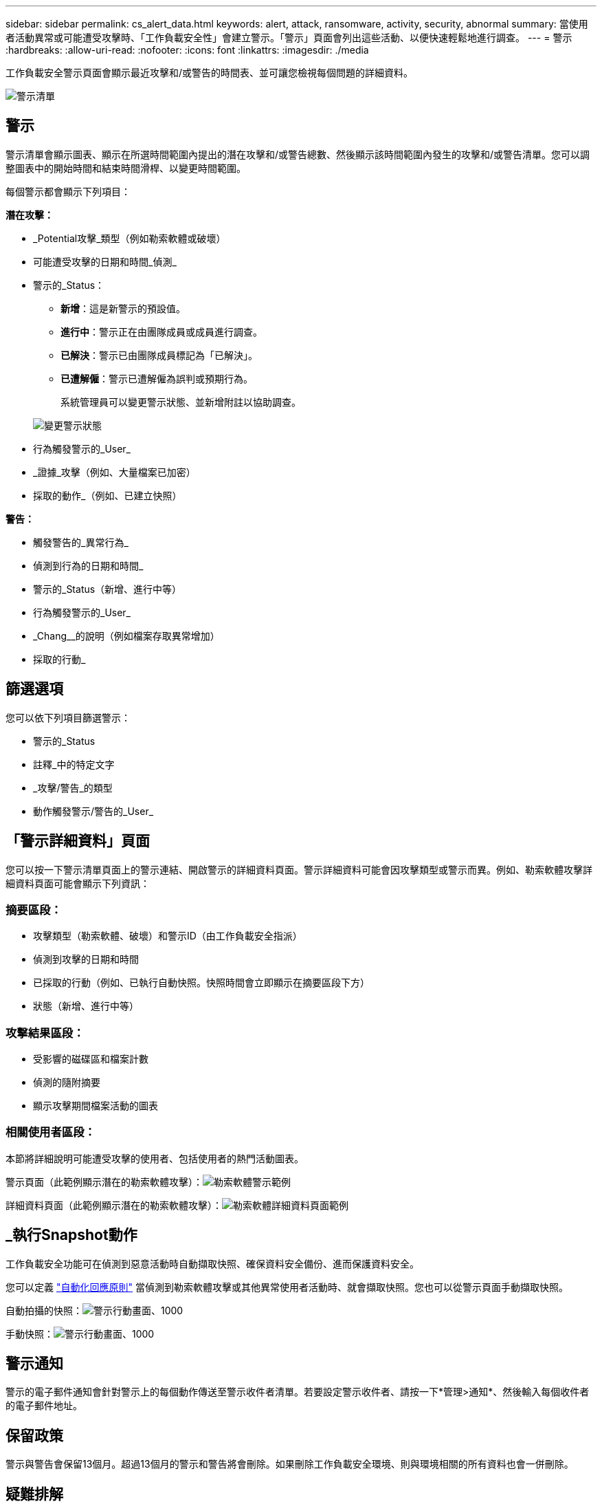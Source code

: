 ---
sidebar: sidebar 
permalink: cs_alert_data.html 
keywords: alert, attack, ransomware, activity, security, abnormal 
summary: 當使用者活動異常或可能遭受攻擊時、「工作負載安全性」會建立警示。「警示」頁面會列出這些活動、以便快速輕鬆地進行調查。 
---
= 警示
:hardbreaks:
:allow-uri-read: 
:nofooter: 
:icons: font
:linkattrs: 
:imagesdir: ./media


[role="lead"]
工作負載安全警示頁面會顯示最近攻擊和/或警告的時間表、並可讓您檢視每個問題的詳細資料。

image:CloudSecureAlertsListPage.png["警示清單"]



== 警示

警示清單會顯示圖表、顯示在所選時間範圍內提出的潛在攻擊和/或警告總數、然後顯示該時間範圍內發生的攻擊和/或警告清單。您可以調整圖表中的開始時間和結束時間滑桿、以變更時間範圍。

每個警示都會顯示下列項目：

*潛在攻擊：*

* _Potential攻擊_類型（例如勒索軟體或破壞）
* 可能遭受攻擊的日期和時間_偵測_
* 警示的_Status：
+
** *新增*：這是新警示的預設值。
** *進行中*：警示正在由團隊成員或成員進行調查。
** *已解決*：警示已由團隊成員標記為「已解決」。
** *已遭解僱*：警示已遭解僱為誤判或預期行為。
+
系統管理員可以變更警示狀態、並新增附註以協助調查。

+
image:CloudSecureChangeAlertStatus.png["變更警示狀態"]



* 行為觸發警示的_User_
* _證據_攻擊（例如、大量檔案已加密）
* 採取的動作_（例如、已建立快照）


*警告：*

* 觸發警告的_異常行為_
* 偵測到行為的日期和時間_
* 警示的_Status（新增、進行中等）
* 行為觸發警示的_User_
* _Chang__的說明（例如檔案存取異常增加）
* 採取的行動_




== 篩選選項

您可以依下列項目篩選警示：

* 警示的_Status
* 註釋_中的特定文字
* _攻擊/警告_的類型
* 動作觸發警示/警告的_User_




== 「警示詳細資料」頁面

您可以按一下警示清單頁面上的警示連結、開啟警示的詳細資料頁面。警示詳細資料可能會因攻擊類型或警示而異。例如、勒索軟體攻擊詳細資料頁面可能會顯示下列資訊：



=== 摘要區段：

* 攻擊類型（勒索軟體、破壞）和警示ID（由工作負載安全指派）
* 偵測到攻擊的日期和時間
* 已採取的行動（例如、已執行自動快照。快照時間會立即顯示在摘要區段下方）
* 狀態（新增、進行中等）




=== 攻擊結果區段：

* 受影響的磁碟區和檔案計數
* 偵測的隨附摘要
* 顯示攻擊期間檔案活動的圖表




=== 相關使用者區段：

本節將詳細說明可能遭受攻擊的使用者、包括使用者的熱門活動圖表。

警示頁面（此範例顯示潛在的勒索軟體攻擊）：image:RansomwareAlertExample.png["勒索軟體警示範例"]

詳細資料頁面（此範例顯示潛在的勒索軟體攻擊）：image:RansomwareDetailPageExample.png["勒索軟體詳細資料頁面範例"]



== _執行Snapshot動作

工作負載安全功能可在偵測到惡意活動時自動擷取快照、確保資料安全備份、進而保護資料安全。

您可以定義 link:cs_automated_response_policies.html["自動化回應原則"] 當偵測到勒索軟體攻擊或其他異常使用者活動時、就會擷取快照。您也可以從警示頁面手動擷取快照。

自動拍攝的快照：image:AlertActionsAutomaticExample.png["警示行動畫面、1000"]

手動快照：image:AlertActionsExample.png["警示行動畫面、1000"]



== 警示通知

警示的電子郵件通知會針對警示上的每個動作傳送至警示收件者清單。若要設定警示收件者、請按一下*管理>通知*、然後輸入每個收件者的電子郵件地址。



== 保留政策

警示與警告會保留13個月。超過13個月的警示和警告將會刪除。如果刪除工作負載安全環境、則與環境相關的所有資料也會一併刪除。



== 疑難排解

|===
| 問題： | 試用： 


| 在這種情況ONTAP 下、每小時執行一次快照。工作負載安全性（ WS ）快照是否會影響它？WS 快照是否會採用每小時快照的位置？預設的每小時快照是否會停止？ | 工作負載安全快照不會影響每小時快照。WS 快照不會佔用每小時的快照空間、因此應該像以前一樣繼續。預設的每小時快照不會停止。 


| 如果在不確定的情況下達到最大快照數、會發生什麼情況ONTAP ？ | 如果快照數量達到上限、後續的快照拍攝將會失敗、而工作負載安全性會顯示錯誤訊息、指出快照已滿。使用者需要定義Snapshot原則來刪除最舊的快照、否則將無法擷取快照。在不含更新版本的版本中、Volume最多可包含255個Snapshot複本。ONTAP在NetApp 9.4及更新版本中、Volume最多可包含1023個Snapshot複本。ONTAP如ONTAP 需相關資訊、請參閱《VMware產品資料》 link:https://docs.netapp.com/ontap-9/index.jsp?topic=%2Fcom.netapp.doc.dot-cm-cmpr-960%2Fvolume__snapshot__autodelete__modify.html["設定Snapshot刪除原則"]。 


| 工作負載安全功能完全無法擷取快照。 | 請確定用於建立快照的角色具有連結：https://docs.netapp.com/us-en/cloudinsights/task_add_collector_svm.html#a-note-about-permissions[proper權限已指派]。請確定已建立具有適當存取權限的_csrole_、以供拍攝快照：安全登入角色create -vserver <vservername>-role csrole -cmd dirname "volume snapshot"-access all 


| 在SVM上的舊警示（從工作負載安全性中移除後又重新新增）、快照失敗。對於再次新增SVM之後發生的新警示、會擷取快照。 | 這是罕見的情況。如果您遇到這種情況、請登入ONTAP 到「介紹」、然後手動擷取舊警示的快照。 


| 在_警示詳細資料_頁面中、「上次嘗試失敗」錯誤訊息會顯示在_「拍攝Snapshot」按鈕下方。將游標停留在錯誤上會顯示「Invoke API command has timed out for the data collector with id」。 | 如果SVM的LIF處於_disabled_狀態ONTAP 、則透過SVM管理IP將資料收集器新增至工作負載安全性時、就可能發生這種情況。啟用ONTAP 支援功能中的特定LIF、並從工作負載安全性觸發_手動拍攝Snapshot _。然後Snapshot行動就會成功。 
|===